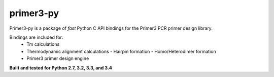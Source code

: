 primer3-py
==================

.. image:: https://secure.travis-ci.org/benpruitt/primer3-py.png
        :target: https://travis-ci.org/benpruitt/primer3-py
        
Primer3-py is a package of *fast* Python C API bindings for the Primer3 PCR primer design library.

Bindings are included for:
  * Tm calculations
  * Thermodynamic alignment calculations
    - Hairpin formation
    - Homo/Heterodimer formation
  * Primer3 primer design engine

**Built and tested for Python 2.7, 3.2, 3.3, and 3.4**
